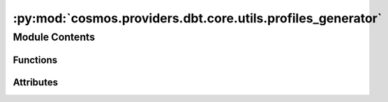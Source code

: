 :py:mod:`cosmos.providers.dbt.core.utils.profiles_generator`
============================================================

.. py:module:: cosmos.providers.dbt.core.utils.profiles_generator


Module Contents
---------------


Functions
~~~~~~~~~

.. autoapisummary::

   cosmos.providers.dbt.core.utils.profiles_generator.create_default_profiles
   cosmos.providers.dbt.core.utils.profiles_generator.map_profile
   cosmos.providers.dbt.core.utils.profiles_generator.conn_exists



Attributes
~~~~~~~~~~

.. autoapisummary::

   cosmos.providers.dbt.core.utils.profiles_generator.logger


.. py:data:: logger



.. py:function:: create_default_profiles(profile_path: pathlib.Path) -> None

   Write all the available profiles out to the profile path.
   :param profile_path: The path location to write all the profiles to.
   :return: Nothing


.. py:function:: map_profile(conn_id: str, db_override: Optional[str] = None, schema_override: Optional[str] = None) -> Tuple[str, dict]


.. py:function:: conn_exists(conn_id: str) -> bool
